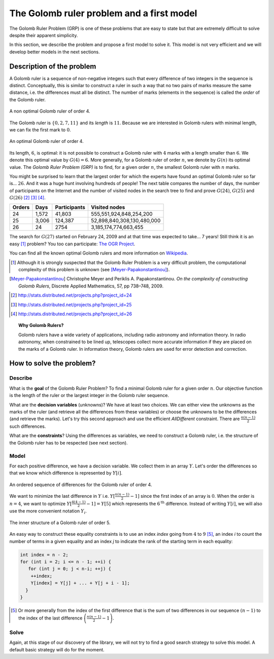 ..  index:: Golomb ruler
    

.. highlight:: cpp

..  _golomb_ruler_problem:

The Golomb ruler problem and a first model
------------------------------------------

The Golomb Ruler Problem (GRP) is one of these problems that are easy to state but 
that are extremely difficult to solve despite their apparent simplicity. 

In this section, we describe the problem and propose a first model to solve it. 
This model is not very efficient and we will develop better models in
the next sections.

Description of the problem
^^^^^^^^^^^^^^^^^^^^^^^^^^

A Golomb ruler is a sequence of non-negative integers such that every difference
of two integers in the sequence is distinct. Conceptually, this is similar to construct 
a ruler in such a way that no two pairs of marks measure the same distance, i.e. the differences must all be distinct. The number 
of marks (elements in the sequence) is called the *order* of the Golomb ruler. 

..  raw:: latex

    Figure~\ref{manual/objectives/golomb_first_model:golomb-4-non-optimal} illustrates 
    a Golomb ruler of order 4 and all its - distinct - differences.

..  only:: html

    The Figure :ref:`golomb_4_non_optimal` 
    illustrates a Golomb ruler of order 4 and all its - distinct - differences.

..  _golomb_4_non_optimal:

..  figure:: images/golomb_4_non_optimal.*
    :alt: A non optimal Golomb ruler of order 4.
    :align: center
    
    A non optimal Golomb ruler of order 4.

The Golomb ruler is :math:`\{0, 2, 7, 11\}` and its *length* is :math:`11`. Because
we are interested in Golomb rulers with minimal length, we can fix the first mark to :math:`0`.

..  raw:: latex

    Figure~\ref{manual/objectives/golomb_first_model:golomb-4-optimal} illustrates 
    an optimal Golomb ruler of order 4 and all its - distinct - differences.

..  only:: html

    Figure :ref:`golomb_4_optimal` 
    illustrates an optimal Golomb ruler of order 4 and all its - distinct - differences.

..  _golomb_4_optimal:

..  figure:: images/golomb_4_optimal.*
    :alt: An optimal Golomb ruler of order 4.
    :align: center
    
    An optimal Golomb ruler of order 4.

Its length, :math:`6`, is optimal: it is not possible to construct a Golomb ruler with :math:`4` marks with 
a length smaller than :math:`6`. We denote this optimal value by :math:`G(4) = 6`. More generally, for a
Golomb ruler of order :math:`n`, we denote by :math:`G(n)` its optimal value. The *Golomb Ruler Problem (GRP)* is to find, for a given
order :math:`n`, the smallest Golomb ruler with :math:`n` marks.


You might be surprised to learn that
the largest order for which the experts have found an optimal Golomb ruler so far is... :math:`26`. And it was a huge hunt involving hundreds  of people! 
The next table compares the number of days, the number of participants on the Internet and the number of visited nodes in the search tree to find and prove :math:`G(24)`, :math:`G(25)` and :math:`G(26)` [#OGR24]_ [#OGR25]_ [#OGR26]_.

   
..  tabularcolumns:: |c|r|r|r|

..  table::

    ======== ============= ============= ==========================
      Orders     Days       Participants     Visited nodes
    ======== ============= ============= ==========================
    24       1,572         41,803           555,551,924,848,254,200
    25       3,006         124,387       52,898,840,308,130,480,000
    26       24            2754               3,185,174,774,663,455
    ======== ============= ============= ==========================
    
   

The search for :math:`G(27)` started on February 24, 2009 and at that time was expected to take... 7 years!
Still think it is an easy [#GR_complexity]_ problem? You too can participate: `The OGR Project <http://www.distributed.net/OGR>`_.

You can find all the known optimal Golomb rulers and more information on `Wikipedia <http://en.wikipedia.org/wiki/Golomb_ruler>`_.

..  [#GR_complexity] Although it is strongly suspected that the Golomb Ruler Problem is a very difficult problem, 
    the computational complexity of this problem is unknown (see [Meyer-Papakonstantinou]_).
 
..  [Meyer-Papakonstantinou] Christophe Meyer and Periklis A. Papakonstantinou. *On the complexity of constructing 
     Golomb Rulers*, Discrete Applied Mathematics, 57, pp 738–748, 2009.


..  [#OGR24] http://stats.distributed.net/projects.php?project_id=24
..  [#OGR25] http://stats.distributed.net/projects.php?project_id=25
..  [#OGR26] http://stats.distributed.net/projects.php?project_id=26

..  topic:: Why Golomb Rulers?

    Golomb rulers have a wide variety of applications, including radio astronomy and information theory. 
    In radio astronomy, when constrained to be lined up, telescopes collect more accurate information if they are placed on the marks
    of a Golomb ruler. In information theory, Golomb rulers are used for error detection and correction.
    

How to solve the problem?
^^^^^^^^^^^^^^^^^^^^^^^^^

..  raw:: latex

    We follow again the classical \emph{three-stage method} described in section~\ref{manual/introduction/three_stages:three-stages}:   
    describe, model and solve.

..  only:: html

    We follow again the classical :ref:`The three-stage method <three_stages>`: describe, model and solve.
    

Describe
""""""""

What is the **goal** of the Golomb Ruler Problem? To find a minimal Golomb ruler for a given
order :math:`n`. Our objective function is the length of the ruler or the largest 
integer in the Golomb ruler sequence.

What are the **decision variables** (unknowns)? We have at least two choices. We can either view the unknowns
as the marks of the ruler (and retrieve all the differences from these variables) or choose the unknowns to be the differences (and retrieve the marks). 
Let's try this second approach and use the efficient `AllDifferent` constraint.
There are :math:`\frac{n (n-1)}{2}` such differences.

What are the **constraints**? Using the differences as variables, we need to construct a Golomb
ruler, i.e. the structure of the Golomb ruler has to be respected (see next section).

Model
"""""

For each positive difference, we have a decision variable. We collect them in 
an array :math:`Y\hspace{-0.1cm}.`  Let's order the differences so that we know which difference is represented by :math:`Y[i]`.

..  raw:: latex

    Figure~\ref{manual/objectives/golomb_first_model:gr-order1} illustrates 
    an ordered sequence of differences for a Golomb ruler of order 4.

..  only:: html

    Figure :ref:`gr_order1` 
    illustrates an ordered sequence of differences for a Golomb ruler of order 4.

..  _gr_order1:

..  figure:: images/GR_order1.*
    :alt: An ordered sequence of differences for the Golomb ruler of order 4.
    :align: center
    
    An ordered sequence of differences for the Golomb ruler of order 4.


We want to minimize the last difference in :math:`Y` i.e. :math:`Y[\frac{n (n-1)}{2}-1]` since the first index of an array is :math:`0`.
When the order is :math:`n = 4`, we want to optimize :math:`Y[\frac{4 (4-1)}{2}-1] = Y[5]` which represents the :math:`6^\textrm{th}` difference. Instead of writing :math:`Y[i]`, we will also use the more convenient notation :math:`Y_i`.


..  raw:: latex

    ~\\~\\
    Figure~\ref{manual/objectives/golomb_first_model:gr-first-sum} illustrates 
    the structures than must be respected for a Golomb ruler of order~5. To impose the inner structure of the Golomb Ruler, 
    we force~$Y_4 = Y_0 + Y_1$, $Y_5 = Y_1 + Y_2$ and so on as illustrated in Figure~\ref{manual/objectives/golomb_first_model:gr-first-sum}.

..  only:: html

    Figure :ref:`gr_first_sum` 
    illustrates the structure than must be respected for a Golomb ruler of order 5. To impose the inner structure of the Golomb Ruler, 
    we force :math:`Y_4 = Y_0 + Y_1`, :math:`Y_5 = Y_1 + Y_2` and so on as illustrated in Figure :ref:`gr_first_sum`.

..  _gr_first_sum:

..  figure:: images/GR_first_sum.*
    :alt: The inner structure of a Golomb ruler of order 5.
    :align: center
    
    The inner structure of a Golomb ruler of order 5.

An easy way to construct these equality constraints is to use an index `index` going from :math:`4` to :math:`9` [#explanation_index_4_to_9]_, an
index `i` to count the number of terms in a given equality and an index `j` to indicate the rank of the starting term in each
equality: 

..  code-block:: c++
    
    int index = n - 2;
    for (int i = 2; i <= n - 1; ++i) {
       for (int j = 0; j < n-i; ++j) {
        ++index;
        Y[index] = Y[j] + ... + Y[j + i - 1];
      }
    }

..  [#explanation_index_4_to_9] Or more generally from the index of the first difference that is the sum of two differences in our sequence
    :math:`(n-1)` to the index of the last difference :math:`\left( \frac{n(n-1)}{2} - 1 \right)`.

Solve
"""""

Again, at this stage of our discovery of the library, we will not try to find a good search strategy to solve this model.
A default basic strategy will do for the moment. 

..  raw:: latex

    The next chapter~\ref{manual/search_primitives:chapter-search-primitives} is entirely devoted to the subject of search strategies.

..  only:: html

    The next chapter :ref:`Defining search primitives in constraint programming <chapter_search_primitives>` is entirely devoted to the subject 
    of search strategies.












